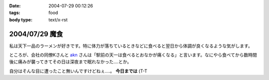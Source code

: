 :date: 2004-07-29 00:12:26
:tags: food
:body type: text/x-rst

===============
2004/07/29 魔食
===============

私は天下一品のラーメンが好きです。特に体力が落ちているときなどに食べると翌日から体調が良くなるような気がします。



.. :extend type: text/plain
.. :extend:

ところが、会社の同僚Kさんと akn_ さんは「駅前の天一は食べるとおなかが痛くなる」と言います。なにやら食べてから数時間後に痛みが襲ってきてその日は深夜まで眠れなかった....とか。

自分はそんな目に遭ったこと無いんですけどねぇ....。 **今日までは** (T-T

.. _akn: http://akn.to/

